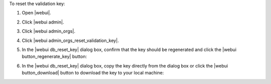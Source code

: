 .. This is an included how-to. 


To reset the validation key:

#. Open |webui|.
#. Click |webui admin|.
#. Click |webui admin_orgs|.
#. Click |webui admin_orgs_reset_validation_key|.
#. In the |webui db_reset_key| dialog box, confirm that the key should be regenerated and click the |webui button_regenerate_key| button:

   .. image:: ../../images/step_manage_webui_admin_organization_reset_key.png

#. In the |webui db_reset_key| dialog box, copy the key directly from the dialog box or click the |webui button_download| button to download the key to your local machine:

   .. image:: ../../images/step_manage_webui_admin_organization_reset_key_regenerated.png

